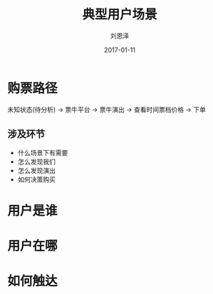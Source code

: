 #+TITLE: 典型用户场景
#+AUTHOR: 刘恩泽
#+EMAIL:  enze.liu@ipiaoniu.com
#+DATE: 2017-01-11
#+OPTIONS:   H:2 toc:t num:t \n:nil @:t ::t |:t ^:t -:t f:t *:t <:t
#+OPTIONS:   TeX:t LaTeX:t skip:nil d:nil todo:t pri:nil tags:not-in-toc
#+EXPORT_SELECT_TAGS: export
#+EXPORT_EXCLUDE_TAGS: noexport
#+startup: beamer
#+LaTeX_CLASS: beamer
#+LaTeX_CLASS_OPTIONS: [presentation, bigger]
#+COLUMNS: %40ITEM %10BEAMER_env(Env) %9BEAMER_envargs(Env Args) %4BEAMER_col(Col) %10BEAMER_extra(Extra)
#+BEAMER_THEME: metropolis
#+BIND: org-beamer-outline-frame-title "目录"

* 购票路径

未知状态(待分析) -> 票牛平台 -> 票牛演出 -> 查看时间票档价格 -> 下单

** 涉及环节
- 什么场景下有需要
- 怎么发现我们
- 怎么发现演出
- 如何决策购买
* 用户是谁
* 用户在哪
* 如何触达
